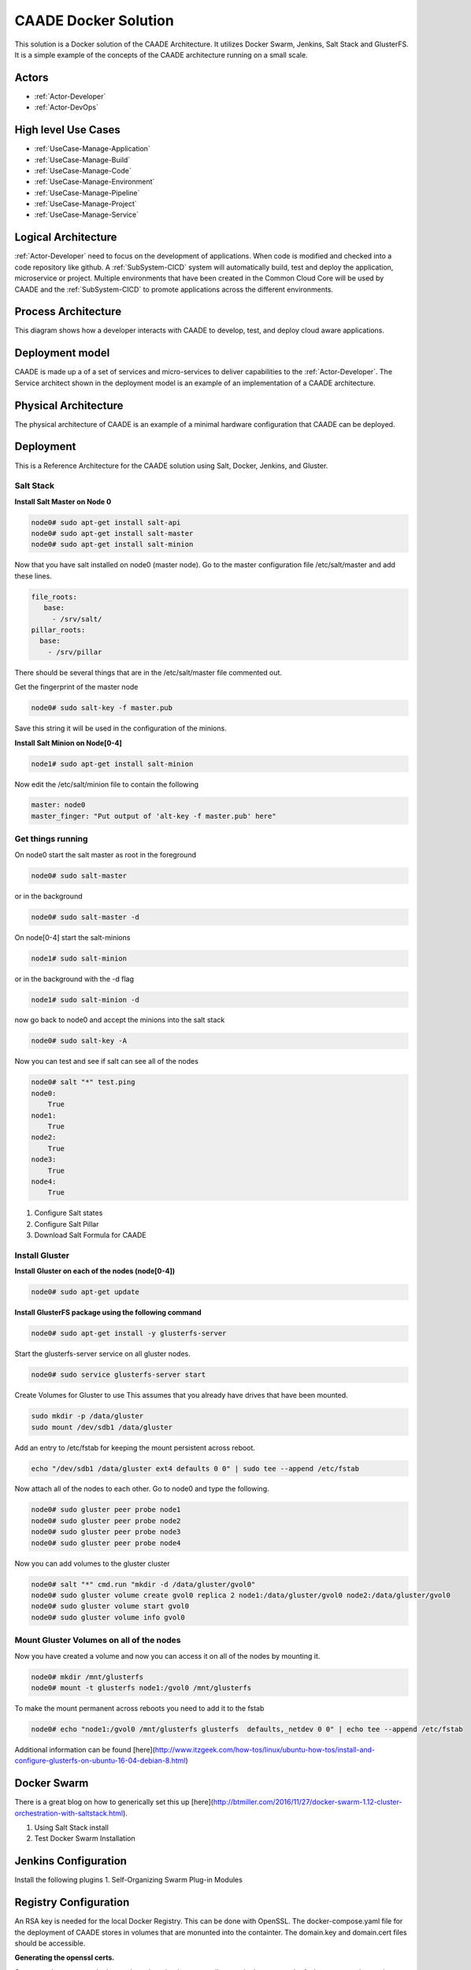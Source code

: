 .. _Solution-Docker-Solution:

CAADE Docker Solution
=====================

This solution is a Docker solution of the CAADE Architecture.
It utilizes Docker Swarm, Jenkins, Salt Stack and GlusterFS. It is a simple
example of the concepts of the CAADE architecture running on a small scale.

Actors
------

* :ref:`Actor-Developer`
* :ref:`Actor-DevOps`

High level Use Cases
--------------------

* :ref:`UseCase-Manage-Application`
* :ref:`UseCase-Manage-Build`
* :ref:`UseCase-Manage-Code`
* :ref:`UseCase-Manage-Environment`
* :ref:`UseCase-Manage-Pipeline`
* :ref:`UseCase-Manage-Project`
* :ref:`UseCase-Manage-Service`

.. image:: ../UseCases/UseCases.png

Logical Architecture
--------------------

:ref:`Actor-Developer` need to focus on the development of applications. When code is modified and checked into
a code repository like github. A :ref:`SubSystem-CICD` system will automatically build, test and deploy the application,
microservice or project. Multiple environments that have been created in the Common Cloud Core will
be used by CAADE and the :ref:`SubSystem-CICD` to promote applications across the different environments.

.. image:: ../Architecture.png

Process Architecture
--------------------

This diagram shows how a developer interacts with CAADE to develop, test, and deploy
cloud aware applications.

.. image:: Process.png

Deployment model
----------------

CAADE is made up a of a set of services and micro-services to deliver capabilities to the :ref:`Actor-Developer`.
The Service architect shown in the deployment model is an example of an implementation of a
CAADE architecture.

.. image:: Deployment.png

Physical Architecture
---------------------

The physical architecture of CAADE is an example of a minimal hardware configuration that
CAADE can be deployed.

.. image:: Physical.png

Deployment
----------

This is a Reference Architecture for the CAADE solution using Salt, Docker, Jenkins, and Gluster.

Salt Stack
~~~~~~~~~~

**Install Salt Master on Node 0**

.. code-block:: none

    node0# sudo apt-get install salt-api
    node0# sudo apt-get install salt-master
    node0# sudo apt-get install salt-minion

Now that you have salt installed on node0 (master node).
Go to the master configuration file /etc/salt/master and add these lines.

.. code-block:: none

    file_roots:
       base:
         - /srv/salt/
    pillar_roots:
      base:
        - /srv/pillar

There should be several things that are in the /etc/salt/master file commented out.

Get the fingerprint of the master node

.. code-block:: none

    node0# sudo salt-key -f master.pub

Save this string it will be used in the configuration of the minions.

**Install Salt Minion on Node[0-4]**

.. code-block:: none

    node1# sudo apt-get install salt-minion

Now edit the /etc/salt/minion file to contain the following

.. code-block:: none

    master: node0
    master_finger: "Put output of 'alt-key -f master.pub' here"

Get things running
~~~~~~~~~~~~~~~~~~
On node0 start the salt master as root in the foreground

.. code-block:: none

    node0# sudo salt-master

or in the background

.. code-block:: none

    node0# sudo salt-master -d


On node[0-4] start the salt-minions

.. code-block:: none

    node1# sudo salt-minion

or in the background with the -d flag

.. code-block:: none

    node1# sudo salt-minion -d

now go back to node0 and accept the minions into the salt stack

.. code-block:: none

    node0# sudo salt-key -A

Now you can test and see if salt can see all of the nodes

.. code-block:: none

    node0# salt "*" test.ping
    node0:
        True
    node1:
        True
    node2:
        True
    node3:
        True
    node4:
        True


1. Configure Salt states
2. Configure Salt Pillar
3. Download Salt Formula for CAADE

Install Gluster
~~~~~~~~~~~~~~~

**Install Gluster on each of the nodes (node[0-4])**

.. code-block:: none

    node0# sudo apt-get update

**Install GlusterFS package using the following command**

.. code-block:: none

    node0# sudo apt-get install -y glusterfs-server

Start the glusterfs-server service on all gluster nodes.

.. code-block:: none

    node0# sudo service glusterfs-server start

Create Volumes for Gluster to use
This assumes that you already have drives that have been mounted.

.. code-block:: none

    sudo mkdir -p /data/gluster
    sudo mount /dev/sdb1 /data/gluster

Add an entry to /etc/fstab for keeping the mount persistent across reboot.

.. code-block:: none

    echo "/dev/sdb1 /data/gluster ext4 defaults 0 0" | sudo tee --append /etc/fstab

Now attach all of the nodes to each other. Go to node0 and type the following.

.. code-block:: none

    node0# sudo gluster peer probe node1
    node0# sudo gluster peer probe node2
    node0# sudo gluster peer probe node3
    node0# sudo gluster peer probe node4


Now you can add volumes to the gluster cluster

.. code-block:: none

    node0# salt "*" cmd.run "mkdir -d /data/gluster/gvol0"
    node0# sudo gluster volume create gvol0 replica 2 node1:/data/gluster/gvol0 node2:/data/gluster/gvol0
    node0# sudo gluster volume start gvol0
    node0# sudo gluster volume info gvol0

Mount Gluster Volumes on all of the nodes
~~~~~~~~~~~~~~~~~~~~~~~~~~~~~~~~~~~~~~~~~

Now you have created a volume and now you can access it on all of the nodes by mounting it.

.. code-block:: none

    node0# mkdir /mnt/glusterfs
    node0# mount -t glusterfs node1:/gvol0 /mnt/glusterfs


To make the mount permanent across reboots you need to add it to the fstab

.. code-block:: none

    node0# echo "node1:/gvol0 /mnt/glusterfs glusterfs  defaults,_netdev 0 0" | echo tee --append /etc/fstab

Additional information can be found [here](http://www.itzgeek.com/how-tos/linux/ubuntu-how-tos/install-and-configure-glusterfs-on-ubuntu-16-04-debian-8.html)

Docker Swarm
------------
There is a great blog on how to generically set this up [here](http://btmiller.com/2016/11/27/docker-swarm-1.12-cluster-orchestration-with-saltstack.html).

1. Using Salt Stack install
2. Test Docker Swarm Installation

Jenkins Configuration
---------------------

Install the following plugins
1. Self-Organizing Swarm Plug-in Modules

Registry Configuration
----------------------

An RSA key is needed for the local Docker Registry. This can be done with OpenSSL.
The docker-compose.yaml file for the deployment of CAADE stores in volumes that are monunted
into the containter. The domain.key and domain.cert files should be accessible.

**Generating the openssl certs.**

So we need to generate the key and cert in a ./registry_certs directory in the same path of where you run the stack
deploy command. so you will need to create a directory named registry_certs and then run the openssl command.

.. code-block:: none

    # mkdir registry_certs
    # openssl req -newkey rsa:4096 -nodes -sha256 -keyout registry_certs/domain.key \
     -x509 -days 356 -out registry_certs/domain.cert
    Generating a 4096 bit RSA private key
    .......................++
    ...............................................................................................................................................++
    writing new private key to 'registry_certs/domain.key'
    -----
    You are about to be asked to enter information that will be incorporated
    into your certificate request.
    What you are about to enter is what is called a Distinguished Name or a DN.
    There are quite a few fields but you can leave some blank
    For some fields there will be a default value,
    If you enter '.', the field will be left blank.
    -----
    Country Name (2 letter code) [AU]:US
    State or Province Name (full name) [Some-State]: CA
    Locality Name (eg, city) []:
    Organization Name (eg, company) [Internet Widgits Pty Ltd]:
    Organizational Unit Name (eg, section) []:
    Common Name (e.g. server FQDN or YOUR name) []: <registry server>
    Email Address []:


Now that the keys are created and put into a directory that the docker compose file references and put into the secrets
docker will now know where to find the keys and certs to launch a secure private repository. Make sure that you access
the registry through the same name specified in the key generation <registry server>. Ideally this would be a common name
that all clients can access through exposure of the ports through the docker stack deploy. Such as the docker swarm node
machine.

Putting the certs in each Client
~~~~~~~~~~~~~~~~~~~~~~~~~~~~~~~~

Using the CAADE configuration we put the domain.cert in the /etc/docker/certs.d directory.
Specifically we need to put the domain.cert into the /etc/docker/certs.d/<registry_address>/ca.cert.
In order to do this simply we need to put the domain.cert in a mounted filesystem and using salt to update docker client.
This will make it so every node in the docker swarm can access the local private repository.

.. code-block:: none

    cp -r ./registry-certs /mnt/registry/registry-certs
    salt "*" cmd.run "mkdir -p /etc/docker/certs.d/node0:5000"
    salt "*" cmd.run "cp /mnt/registry/registry-certs/domain.cert /etc/docker/certs.d/node0:5000/ca.crt"
    salt "*" cmd.run "service docker restart"

Deploying the stack of services
-------------------------------

Now that the environment is set up. You can now deploy the stack to your cluster of machines. You will need to:

1. Get the latest release from github.
2. Copy the registry_certs to the deploy directory. For the local private Registry.
3. Deploy the stack to docker.

.. code-block:: none

    # git clone http://github.com/CAADE/CAADE
    # cd deploy
    # cp -r <registry_certs> ./registry_certs
    # docker stack deploy --compose-file production/docker-compose.yaml caade


